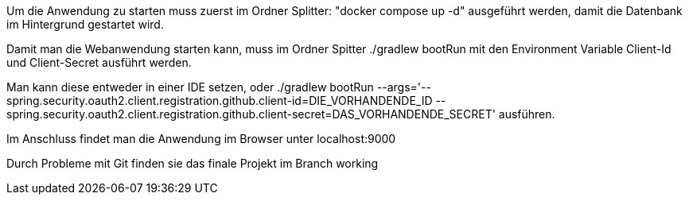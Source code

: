 Um die Anwendung zu starten muss zuerst im Ordner Splitter: "docker compose up -d" ausgeführt werden, damit die Datenbank im Hintergrund gestartet wird.

Damit man die Webanwendung starten kann, muss im Ordner Spitter ./gradlew bootRun mit den Environment Variable Client-Id und Client-Secret ausführt werden.

Man kann diese entweder in einer IDE setzen, oder ./gradlew bootRun --args='--spring.security.oauth2.client.registration.github.client-id=DIE_VORHANDENDE_ID --spring.security.oauth2.client.registration.github.client-secret=DAS_VORHANDENDE_SECRET' ausführen.

Im Anschluss findet man die Anwendung im Browser unter localhost:9000

Durch Probleme mit Git finden sie das finale Projekt im Branch working

